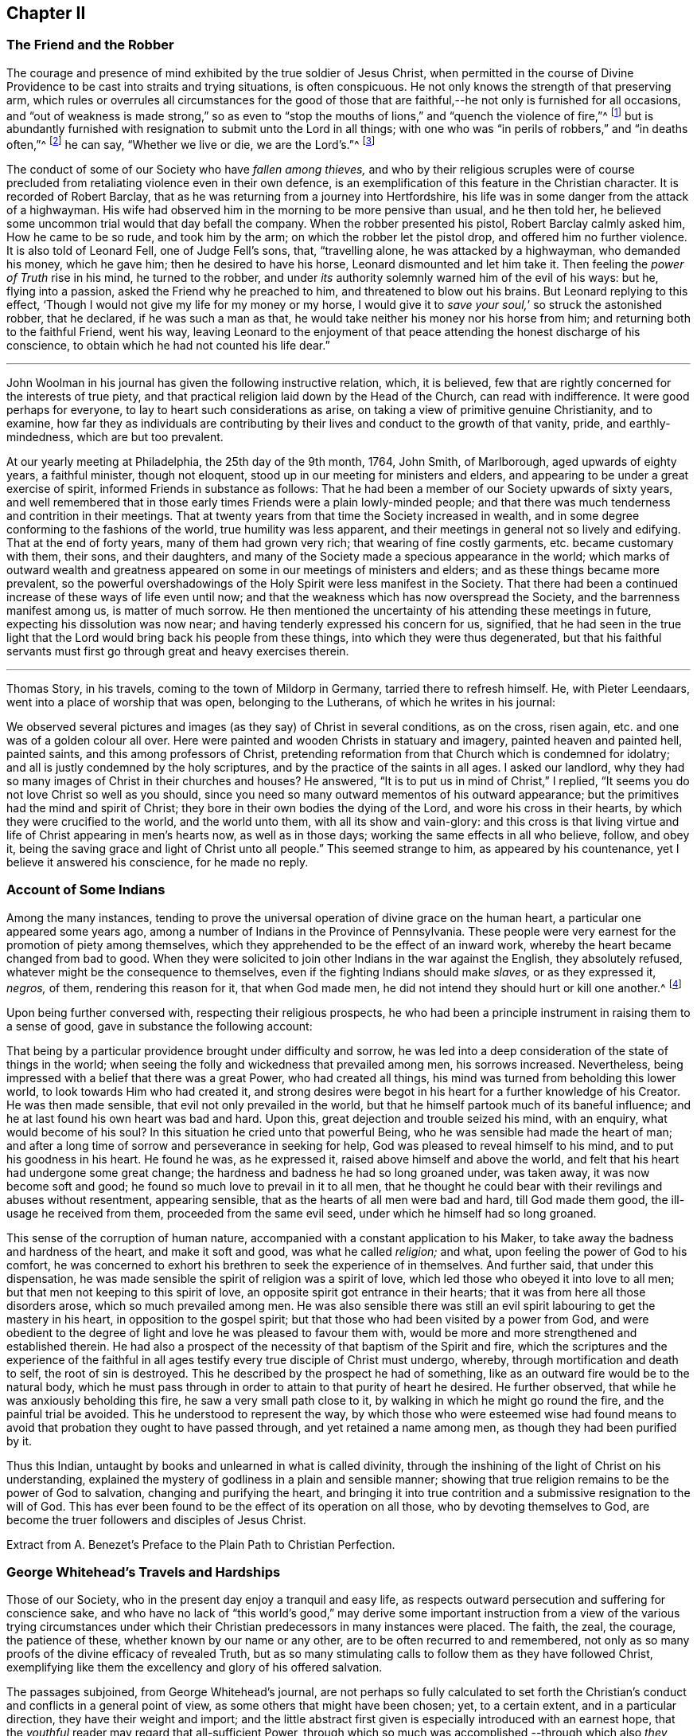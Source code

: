 == Chapter II

[.centered]
=== The Friend and the Robber

The courage and presence of mind exhibited by the true soldier of Jesus Christ,
when permitted in the course of Divine Providence
to be cast into straits and trying situations,
is often conspicuous.
He not only knows the strength of that preserving arm,
which rules or overrules all circumstances for the good of those
that are faithful,--he not only is furnished for all occasions,
and "`out of weakness is made strong,`" so as even to "`stop
the mouths of lions,`" and "`quench the violence of fire,`"^
footnote:[Heb. 11]
but is abundantly furnished with resignation to submit unto the Lord in all things;
with one who was "`in perils of robbers,`" and "`in deaths often,`"^
footnote:[2 Cor. 11.]
he can say, "`Whether we live or die, we are the Lord`'s.`"^
footnote:[Rom. 14:8.]

The conduct of some of our Society who have _fallen among thieves,_
and who by their religious scruples were of course precluded
from retaliating violence even in their own defence,
is an exemplification of this feature in the Christian character.
It is recorded of Robert Barclay,
that as he was returning from a journey into Hertfordshire,
his life was in some danger from the attack of a highwayman.
His wife had observed him in the morning to be more pensive than usual,
and he then told her, he believed some uncommon trial would that day befall the company.
When the robber presented his pistol, Robert Barclay calmly asked him,
How he came to be so rude, and took him by the arm;
on which the robber let the pistol drop, and offered him no further violence.
It is also told of Leonard Fell, one of Judge Fell`'s sons, that, "`travelling alone,
he was attacked by a highwayman, who demanded his money, which he gave him;
then he desired to have his horse, Leonard dismounted and let him take it.
Then feeling the _power of Truth_ rise in his mind, he turned to the robber,
and under _its_ authority solemnly warned him of the evil of his ways: but he,
flying into a passion, asked the Friend why he preached to him,
and threatened to blow out his brains.
But Leonard replying to this effect,
'`Though I would not give my life for my money or my horse,
I would give it to _save your soul,_`' so struck the astonished robber, that he declared,
if he was such a man as that, he would take neither his money nor his horse from him;
and returning both to the faithful Friend, went his way,
leaving Leonard to the enjoyment of that peace attending
the honest discharge of his conscience,
to obtain which he had not counted his life dear.`"

[.asterism]
'''

John Woolman in his journal has given the following instructive relation, which,
it is believed, few that are rightly concerned for the interests of true piety,
and that practical religion laid down by the Head of the Church,
can read with indifference.
It were good perhaps for everyone, to lay to heart such considerations as arise,
on taking a view of primitive genuine Christianity, and to examine,
how far they as individuals are contributing by their
lives and conduct to the growth of that vanity,
pride, and earthly-mindedness, which are but too prevalent.

[.embedded-content-document]
--

At our yearly meeting at Philadelphia, the 25th day of the 9th month, 1764, John Smith,
of Marlborough, aged upwards of eighty years, a faithful minister, though not eloquent,
stood up in our meeting for ministers and elders,
and appearing to be under a great exercise of spirit,
informed Friends in substance as follows:
That he had been a member of our Society upwards of sixty years,
and well remembered that in those early times Friends were a plain lowly-minded people;
and that there was much tenderness and contrition in their meetings.
That at twenty years from that time the Society increased in wealth,
and in some degree conforming to the fashions of the world,
true humility was less apparent,
and their meetings in general not so lively and edifying.
That at the end of forty years, many of them had grown very rich;
that wearing of fine costly garments, etc. became customary with them, their sons,
and their daughters, and many of the Society made a specious appearance in the world;
which marks of outward wealth and greatness appeared
on some in our meetings of ministers and elders;
and as these things became more prevalent,
so the powerful overshadowings of the Holy Spirit were less manifest in the Society.
That there had been a continued increase of these ways of life even until now;
and that the weakness which has now overspread the Society,
and the barrenness manifest among us, is matter of much sorrow.
He then mentioned the uncertainty of his attending these meetings in future,
expecting his dissolution was now near; and having tenderly expressed his concern for us,
signified,
that he had seen in the true light that the Lord
would bring back his people from these things,
into which they were thus degenerated,
but that his faithful servants must first go through great and heavy exercises therein.

--

[.asterism]
'''

Thomas Story, in his travels, coming to the town of Mildorp in Germany,
tarried there to refresh himself.
He, with Pieter Leendaars, went into a place of worship that was open,
belonging to the Lutherans, of which he writes in his journal:

[.embedded-content-document]
--

We observed several pictures and images (as they say) of Christ in several conditions,
as on the cross, risen again, etc. and one was of a golden colour all over.
Here were painted and wooden Christs in statuary and imagery,
painted heaven and painted hell, painted saints, and this among professors of Christ,
pretending reformation from that Church which is condemned for idolatry;
and all is justly condemned by the holy scriptures,
and by the practice of the saints in all ages.
I asked our landlord, why they had so many images of Christ in their churches and houses?
He answered, "`It is to put us in mind of Christ,`" I replied,
"`It seems you do not love Christ so well as you should,
since you need so many outward mementos of his outward appearance;
but the primitives had the mind and spirit of Christ;
they bore in their own bodies the dying of the Lord, and wore his cross in their hearts,
by which they were crucified to the world, and the world unto them,
with all its show and vain-glory:
and this cross is that living virtue and life of Christ appearing in men`'s hearts now,
as well as in those days; working the same effects in all who believe, follow,
and obey it, being the saving grace and light of Christ unto all people.`"
This seemed strange to him, as appeared by his countenance,
yet I believe it answered his conscience, for he made no reply.

--

[.centered]
=== Account of Some Indians

Among the many instances,
tending to prove the universal operation of divine grace on the human heart,
a particular one appeared some years ago,
among a number of Indians in the Province of Pennsylvania.
These people were very earnest for the promotion of piety among themselves,
which they apprehended to be the effect of an inward work,
whereby the heart became changed from bad to good.
When they were solicited to join other Indians in the war against the English,
they absolutely refused, whatever might be the consequence to themselves,
even if the fighting Indians should make _slaves,_ or as they expressed it, _negros,_
of them, rendering this reason for it, that when God made men,
he did not intend they should hurt or kill one another.^
footnote:[In this disposition they have continued about thirty years,
notwithstanding the ill-treatment they have received from Indians and others;
more especially of late that they have been pillaged,
their settlements at three towns broken up,
and they carried away captives towards Canada.
Those Indians who carried them away, giving as a reason for this violence,
said that they were in their way,
and a great obstruction to them when going to war.
{footnote-paragraph-split}
See the [.book-title]#Pennsylvania Packet,# for the 12th Mo. 22,1781]

Upon being further conversed with, respecting their religious prospects,
he who had been a principle instrument in raising them to a sense of good,
gave in substance the following account:

[.embedded-content-document]
--

That being by a particular providence brought under difficulty and sorrow,
he was led into a deep consideration of the state of things in the world;
when seeing the folly and wickedness that prevailed among men, his sorrows increased.
Nevertheless, being impressed with a belief that there was a great Power,
who had created all things, his mind was turned from beholding this lower world,
to look towards Him who had created it,
and strong desires were begot in his heart for a further knowledge of his Creator.
He was then made sensible, that evil not only prevailed in the world,
but that he himself partook much of its baneful influence;
and he at last found his own heart was bad and hard.
Upon this, great dejection and trouble seized his mind, with an enquiry,
what would become of his soul?
In this situation he cried unto that powerful Being,
who he was sensible had made the heart of man;
and after a long time of sorrow and perseverance in seeking for help,
God was pleased to reveal himself to his mind, and to put his goodness in his heart.
He found he was, as he expressed it, raised above himself and above the world,
and felt that his heart had undergone some great change;
the hardness and badness he had so long groaned under, was taken away,
it was now become soft and good; he found so much love to prevail in it to all men,
that he thought he could bear with their revilings and abuses without resentment,
appearing sensible, that as the hearts of all men were bad and hard,
till God made them good, the ill-usage he received from them,
proceeded from the same evil seed, under which he himself had so long groaned.

This sense of the corruption of human nature,
accompanied with a constant application to his Maker,
to take away the badness and hardness of the heart, and make it soft and good,
was what he called _religion;_ and what, upon feeling the power of God to his comfort,
he was concerned to exhort his brethren to seek the experience of in themselves.
And further said, that under this dispensation,
he was made sensible the spirit of religion was a spirit of love,
which led those who obeyed it into love to all men;
but that men not keeping to this spirit of love,
an opposite spirit got entrance in their hearts;
that it was from here all those disorders arose, which so much prevailed among men.
He was also sensible there was still an evil spirit
labouring to get the mastery in his heart,
in opposition to the gospel spirit;
but that those who had been visited by a power from God,
and were obedient to the degree of light and love he was pleased to favour them with,
would be more and more strengthened and established therein.
He had also a prospect of the necessity of that baptism of the Spirit and fire,
which the scriptures and the experience of the faithful in all
ages testify every true disciple of Christ must undergo,
whereby, through mortification and death to self, the root of sin is destroyed.
This he described by the prospect he had of something,
like as an outward fire would be to the natural body,
which he must pass through in order to attain to that purity of heart he desired.
He further observed, that while he was anxiously beholding this fire,
he saw a very small path close to it, by walking in which he might go round the fire,
and the painful trial be avoided.
This he understood to represent the way,
by which those who were esteemed wise had found means to
avoid that probation they ought to have passed through,
and yet retained a name among men, as though they had been purified by it.

Thus this Indian, untaught by books and unlearned in what is called divinity,
through the inshining of the light of Christ on his understanding,
explained the mystery of godliness in a plain and sensible manner;
showing that true religion remains to be the power of God to salvation,
changing and purifying the heart,
and bringing it into true contrition and a submissive resignation to the will of God.
This has ever been found to be the effect of its operation on all those,
who by devoting themselves to God,
are become the truer followers and disciples of Jesus Christ.

[.signed-section-signature]
Extract from A. Benezet`'s [.book-title]#Preface to the Plain Path to Christian Perfection.#

--

[.centered]
=== George Whitehead`'s Travels and Hardships

Those of our Society, who in the present day enjoy a tranquil and easy life,
as respects outward persecution and suffering for conscience sake,
and who have no lack of "`this world`'s good,`" may derive some important
instruction from a view of the various trying circumstances under which
their Christian predecessors in many instances were placed.
The faith, the zeal, the courage, the patience of these,
whether known by our name or any other, are to be often recurred to and remembered,
not only as so many proofs of the divine efficacy of revealed Truth,
but as so many stimulating calls to follow them as they have followed Christ,
exemplifying like them the excellency and glory of his offered salvation.

The passages subjoined, from George Whitehead`'s journal,
are not perhaps so fully calculated to set forth the Christian`'s
conduct and conflicts in a general point of view,
as some others that might have been chosen; yet, to a certain extent,
and in a particular direction, they have their weight and import;
and the little abstract first given is especially introduced with an earnest hope,
that the _youthful_ reader may regard that all-sufficient Power,
through which so much was accomplished,--through which also
_they_ may live acceptably to Him who died for them,
fulfilling the end of their existence in the obedience of faith.

_Abstract._--In the year 1654, George Whitehead, then not eighteen years of age,
travelled on foot in the work of the ministry out
of Westmorland with Edward Edwards to York,
about sixty miles, in harvest time.
There they remained two or three days.
After this they parted; and George Whitehead went forward to Lincoln,
a distance of eighty miles, where he stayed one night;
from there he moved on to Cambridge, which journey,
being at least seventy miles in a strait line, he accomplished in less than three days,
"`Though my feet,`" says he,
"`were pretty much galled and blistered even before I came out of Yorkshire,
yet they amended while I travelled.`"
He was at Cambridge two or three days, and from there passed on to Wymondham,
which could not have been under fifty miles by any reckoning,
and to Norwich the next day.

[.embedded-content-document]
--

_Extract._--Our being shut out of our meeting houses for several years,
in and about the cities of London and Westminster,
and our meetings kept in the streets in all sorts of weather, winter and summer,
was a trial and hardship upon us, even upon old and young, men and women:
but that trial was not so great,
as to have our estates and livelihoods exposed to ruin by a pack of ravenous informers;
although it was no small hardship to our persons, to be kept out of doors,
in the streets, in the great, severe, and long frost and snow, in the year 1683,
for about three months together; when the river Thames was so frozen up, that horses,
coaches and carts could pass to and fro upon it, and a street also be erected,
and stand over it.
And yet in all that hard season, when we were so long kept out in the streets,
in the bitter cold air, I do not remember that I got any harm or injury thereby,
to the impairing my health,
although I frequently attended those our meetings in the streets;
wherein I took great and serious notice of the merciful providence
of Almighty God towards my self and many more of our Friends,
who were sharers in the same mercy and preservation in that suffering and exercise:
no thanks to our unmerciful adversaries and persecutors,
but to our heavenly Father be the glory and praise forever.

We had in those days some opportunities,
and were permitted to publish the Truth openly in the streets,
and also to make public supplication to God; yet more frequently not permitted,
but pulled away by force, by the trained bands and officers, and either sent to prison,
or turned into the meetinghouse,
and there detained under guard until the meeting was ended in the street.
Thus were the ministers and others among us often forcibly interrupted and served,
and scarcely permitted, many times, to declare two or three sentences,
without being haled away.
However we saw it our duty, in the fear of the living God, to keep our meetings,
and patiently to wait upon Him, where often we enjoyed His presence to our consolation,
even in our silent attention upon Him:
being not called to strive or contest with our adversaries,
or their servants whom they employed, but in faith and patience to bear all,
believing that in due time thereby we should obtain victory.
It was often then before me,
that the Lamb and his faithful followers should have the victory,
which was matter of secret comfort to me many times; glory to His name forever.

--

[.centered]
=== Edward Burrough`'s Preaching

[.embedded-content-document.testimony]
--

He was a man of undaunted courage, though but young,
the Lord set him above the fear of his enemies,
and I have beheld him filled with power by the Spirit of the Lord.
For instance, at the Bull and Mouth, when the room, which was very large,
has been filled with people, many of whom have been in uproars,
contending one with another, some exclaiming against the Quakers,
accusing and charging them with heresy, blasphemy, sedition, and what not;
that they were _deceivers and deluded the people;_ that they denied the holy scriptures,
and the resurrection; others endeavouring to vindicate them,
and speaking of them more favourably:--In the midst of all which noise and contention,
this servant of the Lord has stood upon a bench with his bible in his hand,
(for he generally carried one about him,) speaking to the people
with great authority from the words of John 7:12. "`And there
was much complaining among the people concerning him (Jesus):
for some said, He is a good man: others said, No, on the contrary,
he deceives the people,`"--and so suitably to the present debate among them,
that the whole multitude were thereby overcome, and became exceeding calm and attentive,
and departed peaceably and with seeming satisfaction,

[.signed-section-signature]
_William Grouch`'s Memoirs._

--

[.centered]
=== Christian Zeal

James Gough, in the narrative of his own life, relates of John Ashton of Kilconimore,
(who was an old man when James Gough saw him,) that "`he with his wife, when at liberty,^
footnote:[He was imprisoned for tithes soon after his convincemcnt.]
constantly attended the meeting at Birr twice a week, generally walking on foot there,
being about seven English miles and a very bad road,
wading through a river both going and returning.
In winter they sometimes had the ice to break in crossing this river;
and John said he had wept to see the blood on his wife`'s legs in coming through it.
In those days Truth was precious to its professors who also possessed it,
and no difficulties or dangers could prevent them from getting to their religious meetings,
to enjoy the renewings of divine love and life with their brethren.`"

[.centered]
=== Gospel Simplicity

The last mentioned writer gives a lively illustration
of the _practical_ effects of that divine anointing,
holy energy, or internal principle of action,
by which our Society has been always more or less characterized.
It may not be unsuitable to preface its insertion, with a passage from the same journal,
as follows:

[.embedded-content-document]
--

Truth has ever led to integrity, punctuality, and upright dealing in our outward affairs,
and to limit ourselves to few exigencies, and a humble condition in life,
rather than invade or risk the properties of other men.
We cannot all get a deal of the treasures of this world,
(nor is a deal necessary to our well-being,--"`a man`'s life consists not in
the abundance of the things which he possesses;`") but we may all live on a little,
if our minds be kept humble,
and the sensual appetites be subjected to the cross of Christ.

John Goodwin, of Escargogh, in Monmouthshire,
lived and maintained his family on a farm of four pounds a year,
but at length had purchased and improved it,
so that at that time he reckoned it worth six pounds a year.
The first journey he travelled in the ministry, which was to visit Friends through Wales,
he had then got of clear money above forty shillings in all, and he was free to spend it,
if there were occasion, in the Lord`'s service, knowing that he could give him,
or enable him to get more.
The first time he began to entertain travelling Friends,
(most of that meeting being gone to Pennsylvania,) he had but one bed,
which he left to them, he and his wife taking up their lodging in the stable.

--

Our predecessors in religious profession were remarkably
noted for their hospitality and disinterestedness,
and in them it seemed evidently to arise from a rooted sense of religious duty,
and the powerful constrainings of Christian love.

[.centered]
=== Thomas Chalkley on the Use of the Sword

[.embedded-content-document]
--

When I was in Barbados, P. M., who accompanied me from Bridgetown to Counsellor Week`'s,
told me, that when I was in the island before,
he and I had some discourse concerning the use of the sword,
he then (not being of our Society,) wore a sword, but now had left it off,
and his business also, which was worth some hundreds a year.
I had reminded him of Christ`'s words, that those who take the sword,
should perish with the sword,^
footnote:[Matt. 26:52.]
and, Resist not evil; and if any man smite you on one cheek, turn the other also:
Love enemies, do good to them that hate you, pray for them that despitefully use you,
and persecute you.^
footnote:[Matt. 5.]
After I had used these arguments, he asked me, If one came to kill me,
Would I not kill rather than be killed?
I told him, No; so far as I knew my own heart, I had rather be killed than kill.
He said, That was strange, and desired to know what reason I could give for it.
I told him, That I being innocent, if I were killed in my body, my soul might be happy;
but if I killed him, he dying in his wickedness, would consequently be unhappy;
and if I were killed, he might live to repent, but if I killed him,
he would have no time to repent, so that, if he killed me, I should have much the better,
both in respect to myself and him.
This discourse had made so much impression, and so affected him, that he said,
he could not but often remember it.
And when we parted at Bridgetown, we embraced each other, in open arms of Christian love,
far from that which would hurt or destroy.

--

[.centered]
=== John Churchman on the Names of the Days of the Week

[.embedded-content-document]
--

Before my going to Holland,
I was at the shop of a barber in this city (Norwich,) several times to be shaved:
the second time I was there, I had to wait a little for my turn, he having no assistant;
and when others were gone out, he told me he was sorry I had to wait,
and hoped he should have my custom: and that if I would come on Saturdays and Wednesdays,
in the forenoon, I need not wait; but in the afternoon others came.
I asked him what days in the week those were which he called Saturdays and Wednesdays:
he seemed to wonder at my ignorance, but knew not how to tell me otherwise.
I said, "`I do not read in the scriptures of any days so named:`" he replied,
"`That is true.`"
"`For what reason then,`" said I, "`do you call them so?`"
"`Because it is a common custom,`" said he.
"`Suppose then,`" said I, "`that we lived in a heathen country; among infidels,
who worshipped idols, should we follow their customs, because common?`"
He replied, "`By no means.`"
I then said, "`If I have understood rightly,
the heathens gave the days of the week those names.`"
"`I never heard that before,`" said he; "`pray for what reason?`"
I answered, "`They worshipped the sun on the first day of the week,
and named it after their idol, Sunday; the moon on the second day of the week,
so came Monday; and the other days after other idols, for they had many gods.
Third-day they called Tuesday, after their idol Tuisco; and after the idol Woden,
fourth-day they called Wednesday; and fifth-day, after their idol Thor,
they called Thursday; from Friga, Friday; and after Saturn they called the seventh-day,
Saturday.
And as I believe in the only true God, and Jesus Christ, whom he has sent,
and expect eternal life by no other name or power, I dare not, for conscience sake,
own the gods of the heathen, or name a day after them;
but choose the names which the days were called by,
when the Most High performed his several works of creation, namely, first, second, third,
and so on, which is scriptural, most plain, and easily understood.`"
He seemed somewhat affected with the information,
and I desired him to enquire into the matter for himself,
and not to think that I designed to impose upon him.

On my return from Holland to Norwich, a man ran to me in the street,
putting a paper into my hand, and immediately left me,
whom I soon found to be this barber.
The letter contained an innocent childlike acknowledgment to me for my freedom with him,
as is before mentioned,
in language rather too much showing his value for me as an instrument.
Believing him to be reached by the love of Truth,
and in measure convinced of the principle thereof,
I thought it best to leave him in the Lord`'s hands for further instruction.

I mention this passage with a view to stir up my friends of the same holy profession,
to let their language in words be the real language of truth to all men,
in purity of spirit,
and not to name the days of the week or months after the heathenish idolatrous customs,
saying for excuse, that they to whom they speak do best understand them,
and it saves them any further explanation;
which excuse is far from proceeding from a disposition _apt to teach,_
and letting the light of Truth shine as it ought.
"`Neither do men,`" said our blessed Instructor, "`light a candle,
and put it under a bushel, but on a candlestick,
and it gives light to all that are in the house.`"^
footnote:[Matt. 5:15.]
Nor does the Lord enlighten his candle, that is the spirit of man^
footnote:[Prov. 20:27.]
with the pure knowledge of Truth, that we should cover it,
either with an easeful disposition, to save ourselves trouble,
or hide the work thereof under the coveting bushel of worldly saving care,
after the gain and treasure of this world; but that it may stand on the candlestick,
and thereby crown those who are thus favoured with the holy light,
that as a city set on a hill they cannot be hid.
The corrupt language of You to a single person,
and calling the months and days by heathen names,
are esteemed by some to be little things;
but if a faithful testimony in these little things
was blessed in the instance before mentioned,
even to the raising an earnest inquiry after the
saving knowledge of God and his blessed Son,
whom to know is eternal life;
perhaps such who baulk their testimony to the pure
talent of Truth given to them to profit withal,
may one day have their portion appointed with the wicked and slothful servant.^
footnote:[See Matt. 25:24-25, etc.]

--

[.asterism]
'''

Thomas Chalkley, travelling in New-England, relates that about the year 1704,
the Indians were very barbarous in the destruction of the English inhabitants,
scalping some, and knocking out the brains of others (men,
women and children,) by which the country was greatly alarmed, both night and day.

[.embedded-content-document]
--

But +++[+++continues he,]
the great Lord of all was pleased wonderfully to preserve our Friends,
especially those who kept faithful to their peaceable principles,
according to the doctrine of Christ in the holy scriptures,
as recorded in his excellent sermon which he preached on the mount,
which is quite opposite to killing, revenge, and destruction even of our enemies.

And because our Friends could not join with those of fighting principles and practices,
some of them were put into prison;
many people railing and speaking very bitterly against their peaceable neighbours,
and wishing the Quakers might be cut off.
Among the many hundreds that were slain,
I heard but of three of our Friends being killed, whose destruction was very remarkable,
as I was informed; the one was a woman, the other two were men.
The men used to go to their labour without any weapons,
and trusted to the Almighty and depended on His providence to protect them,
(it being their principle not to use weapons of war to offend others,
or to defend themselves); but a spirit of distrust taking place in their minds,
they took weapons of war to defend themselves;
and the Indians who had seen them several times without them, and let them alone, saying,
they were peaceable men, and hurt nobody, therefore they would not hurt them;
now seeing them have guns, and supposing they designed to kill the Indians,
they therefore shot the men dead.

The woman had remained in her habitation,
and could not be free to go to a fortified place for preservation, neither she, her son,
nor daughter, nor to take there the little ones;
but the poor woman after some time began to let in a slavish fear,
and advised her children to go with her to a fort not far from their dwelling.
Her daughter being one that trusted in the name of the Lord,
the mighty tower to which the righteous flee and find safety,
could not consent to go with her;
and having left a particular account in a letter to her children of her and their preservation,
I think it worthy to be inserted here in her own words:

"`When the cruel Indians were permitted to kill and destroy, it was shown me,
that I must stand in a testimony for Truth, and trust in the name of the Lord,
that was a strong tower, and we should wait upon Him.
And I often desired my mother and husband to sit down, and wait upon the Lord,
and He would show us what we should do.
But I could not prevail with him, but he would say it was too late now,
and was in great haste to be gone; but I could not go with him,
because I was afraid of offending the Lord:
but still he would say I was deluded by the devil, so that my mother would often say,
A house divided could not stand; and she could not tell what to do,
although she had most peace in staying, yet she had thoughts of moving, and said to me,
'`Child, can you certainly say it is revealed to you we should stay?
if it be, I would willingly stay,
if I was sure it was the mind of God.`' But I being young and afraid to speak so high,
said, '`Mother, I can say that it is so with me,
that when I think of staying and trusting in the name of the Lord,
I find great peace and comfort more than I can utter,
with a belief we shall be preserved: but when I think of going, oh,
the trouble and heaviness I feel,
with a fear some of us should fall by them!`' And my dear mother sighed,
and said she could not tell what to do: but I said to them, if they would go,
I should be willing to stay alone; if they found freedom, I was very willing,
for I was afraid of offending the Lord.
But still my poor husband would say, I took a wrong spirit for the right.
And he would say how should I know?
for if I was right I should be willing to condescend to him; and then I said,
in condescension to him I would move; but I hoped the Lord would not lay it to my charge,
for was it not to condescend to him, I would not move for the world.

"`And after I had given away my strength,
in a little time there came men from the garrison with their guns,
and told us they came for us, and that they thought the Indians might be near;
and then away we went; and my mother went in with my brother-in-law,
although I persuaded her not to do it.
But she said, '`Why, my child is there:
and why may I not be with him as well as you?`' And so we went along to Hampton,
to my husband`'s brother`'s. But Oh the fear and trouble that I felt! and told my husband,
it seemed as if we were going into the mouth of the Indians.
And the next day was the first day of the week:
and our dear Friend Lydia Norton came with my dear mother; and in her testimony,
she said, there was there that was very near to her life, that was very near death.
O then I was ready to think it would be I,
because I believed we had done amiss in moving, and great trouble was I in,
and told dear Lydia of it, but she comforted me as much as she could,
and said she did not think it would be I. And my
dear mother went to my sister`'s again to the garrison,
where she found herself not easy; but as she often said to many,
that she felt herself in a beclouded condition,
and more shut from divine counsel than she had ever been since she knew the Truth;
and being uneasy, she went to move to a Friend`'s house, that lived in the neighbourhood;
and as she was moving, the bloody cruel Indians lay by the way, and killed her.

"`O then how did I lament moving! and promised if
the Lord would be pleased to spare my life,
and husband and children, and carry us home again, I would never do so more.
But O the fear and trouble, and darkness that fell upon me,
and many more at that time! three or four of us kept our meeting,
but although we sat and waited as well as we could,
yet we sat under a poor beclouded condition till we returned home again;
then did the Lord please to lift up the light of his love upon our poor souls.

"`O then I told my husband, although he had built a little house by the garrison,
I could not move again.
So he was willing to stay while the winter season lasted,
but told me he could not stay when summer came, for then the Indians would be about;
and that if I could not go to the garrison,
I might go to a Friend`'s house that was near it;
and I was willing to please him if the Lord was willing,
and then applied my heart to know the mind of Truth, and it was shown me,
that if I moved again, I should lose the sense of Truth,
and I should never hold up my head again.
Still he would say it was a notion: till our dear Friend Thomas Story came and told him,
he did not see that I could have a greater revelation than I had,
and satisfied my husband so well, that he never more asked me to go,
but was very well contented to stay all the wars; and then things were made more easy,
and we saw abundance of the wonderful works,
and of the mighty power of the Lord in keeping and preserving of us,
when the Indians were at our doors and windows, and at other times;
and how the Lord put courage in you my dear children; don`'t you forget it,
and don`'t think that as you were young, and because you knew little,
so you feared nothing; but often consider how you stayed at home alone,
when we went to meetings, and how the Lord preserved you, and kept you,
so that no hurt came upon you.
And I leave this charge upon you, Live in the fear of the Lord,
and see you set Him always before your eyes, lest you sin against Him;
for if I had not feared the Lord and felt the comforts of
His holy Spirit I never could have stood so great a trial,
when so many judged and said I was deluded,
and that all the blood of my husband and children would be required at my hands;
but the Lord was near to me and gave me strength and courage, and faith to trust in Him,
for I knew His name to be '`a strong tower,`' yes, and stronger than any in the world;
for I have oftentimes fled there for safety.
O blessing and honour, and everlasting high praise be given to the Lord and his dear Son,
our Saviour and Mediator, Christ Jesus.
Amen.`"

[.signed-section-signature]
Mary Doe.

A neighbour of the aforesaid people +++[+++continues Thomas Chalkley,]
told me, that as he was at work in his field, the Indians saw and called him,
and he went to them.
They told him that they had no quarrel with the Quakers, for they were a quiet,
peaceable people, and hurt nobody, and that therefore none should hurt them.
Those Indians began about this time to shoot people as they rode along the road,
and to knock them on the head in their beds, and very barbarously murdered many:
but we travelled in the country and had large meetings,
and the good presence of God was with us abundantly,
and we had great inward joy in the Holy Spirit in our outward jeopardy and travels.
The people generally rode, and went to their worship armed,
but Friends went to their meetings without either sword or gun,
having their trust and confidence in God.

--

[.asterism]
'''

John Churchman, while on a religious visit to friends on the eastern shore of Maryland,
met an elderly man, who asked if he saw some posts standing, pointing to them, and added,
the first meeting George Fox had on this side Chesapeake Bay,
was held in a tobacco house there, which was then new;
the posts that were standing were made of walnut.
At which his companion rode to them, and sat on his horse very still and quiet;
then returning again, with more speed than he went,
John Churchman asked him what he saw among those old posts; he answered,
"`I would not have missed of what I saw for five pounds;
for I saw the root and ground of idolatry.
Before I went,
I thought perhaps I might have felt some secret virtue
in the place where George Fox had stood and preached,
whom I believe to have been a good man; but while I stood there, I was secretly informed,
that if George was a good man, he was in heaven, and not there,
and virtue is not to be communicated by dead things, whether posts, earth,
or curious pictures, but by the power of God, who is the fountain of living virtue.`"
"`A lesson,`" says John Churchman "`which, if rightly learned,
would wean from the worship of images, and adoration of relics.`"

[.asterism]
'''

The following is a remarkable testimony to the power
which attended the ministry of our early Friends.

A person of some note, who had been an officer under Oliver Cromwell,
related the anecdote to some people at an inn, among whom was James Wilson,
who thereby became more favorably disposed towards Friends,
and willing to attend their meetings,
he having been before that time much prejudiced against them.

[.embedded-content-document]
--

After the battle of Dunbar, as I was riding in Scotland at the head of my troop,
I observed at some distance from the road a crowd of people,
and one higher than the rest; upon which I sent one of my men to see,
and bring me word what was the meaning of the gathering;
and seeing him ride up and stay there, without returning according to my order,
I sent a second, who stayed in like manner; and then I determined to go myself.
When I came there, I found it was James Nayler preaching to the people,
but with such power and reaching energy, as I had not till then been witness of,
I could not help staying a little, although I was afraid to stay;
for I was made a Quaker, being forced to tremble at the sight of myself.
I was struck with more terror by the preaching of James Nayler,
than I was at the battle of Dunbar, when we had nothing else to expect,
but to fall a prey to the swords of our enemies, without being able to help ourselves.
I clearly saw the cross of Christ to be submitted to, so I dared stay no longer,
but got off, and carried condemnation for it in my own breast.
The people there, in the clear and powerful opening of their states,
cried out against themselves, imploring mercy, a thorough change,
and the whole work of salvation to be effected in them.
Ever since I have thought myself obliged to acknowledge on their behalf,
as I have now done.

[.signed-section-signature]
_James Gough`'s Journal._

--

[.centered]
=== A Glimpse at a Quarterly Meeting

At Masham in Yorkshire John Churchman lodged at the house of John Kelden,
who related to him something that passed between
a knight of the shire and one of his tenants,
a member of our religious Society, in manner following:

[.discourse-part]
_Landlord._
So, John, you are busy.

[.discourse-part]
_Tenant._
Yes; my landlord loves to see his tenants busy.

[.discourse-part]
_Landlord._
But, John, where were you,
that you were not at your quarterly meeting at York the other day?^
footnote:[The court sessions were held at York always at the time of the quarterly meeting.]
I saw most of your staunch Friends there, but you I missed.

[.discourse-part]
_Tenant._
Why, you know I have a curious landlord, who loves to see his tenants thrive,
and pay their rent duly, and I had a good deal in hand that kept me at home.

[.discourse-part]
_Landlord._
Kept you at home?
you will neither thrive nor pay the better for neglecting your duty, John.

[.discourse-part]
_Tenant._
Then I perceive my landlord was at quarterly meeting.
How did you like it?

[.discourse-part]
_Landlord._
Like it!
I was at one meeting, and saw what made my heart ache.

[.discourse-part]
_Tenant._
What was that?

[.discourse-part]
_Landlord._
Why, the dress of your young folks; the men with their wigs,
and young woman with their finery, in imitation of fashions.
And I thought I would try another meeting: so next day I went again,
and then I concluded,
there was little difference but the bare name between
us whom you call the world`'s people,
and some of you;
for you are imitating us in the love and fashions of the world as fast as you can.
So that I said in my heart, these people do need a Fox, a Penn, and a Barclay among them:
so he turned from his tenant.

[.small-break]
'''

"`I thought it would be a pity,`" adds John Churchman,
"`that the true and solid remark of this great man should be lost,
understanding that it was rather expressed in pity than derision.`"

[.centered]
=== Some Account of the Pestilential Fever at Philadelphia in 1699

[.section-author]
Taken from [.book-title]#Thomas Story`'s Life#

[.embedded-content-document]
--

We went after this to Jericho, Jerusalem, and other places, having meetings;
at Newtown we had a meeting,
in which Friends were much affected with trouble
at the account given by my companion Roger Gill,
in his testimony, of many being taken away at Philadelphia by a pestilential fever,
then greatly prevalent, ten being buried in one day, and four died on the same day;
several of them being good Friends;
his testimony was by way of warning to Friends in that meeting,
to be prepared to meet the Lord,
if peradventure the stroke of his hand might reach those parts.
And then Samuel Jennings reminded the meeting,
that it was no new nor strange thing for the people of God to suffer in common calamities:
but the love and favour of God being assured to them, whether life or death ensued,
as it might best please the Lord, there was no occasion of fear,
or to be dismayed at such things, especially to those who were prepared, as the apostle,
when he said, "`For to me to live is Christ, and to die is gain.`"^
footnote:[Phil. 1:21.]
And that,
since a translation through death to life is the exceeding great gain of the saints,
we have no ground to repine at the loss of their society here, though most grateful,
but rather patiently and with diligence wait upon the Lord,
till it may become our own lot.

From this time my companion was very desirous of
going to Philadelphia to the distressed Friends;
but I kept to our purpose, settled before we heard of their condition and exercise.
We went to New York, Wood bridge, and Burlington,
being met in the way by some Friends from there:
here we heard more and more of the sad effects of
the pestilential distemper still prevailing at Philadelphia.
My companion went from there directly to Philadelphia,
and after having some meetings in the way, I arrived there, and found him well,
but many Friends on their sick and dying pillows; yet much of the settled,
remaining presence of the Lord was with them at that time:
such is the goodness of God to his people, that in their bodily,
or any other afflictions, His holy presence greatly abates the exercises of nature,
by its divine consolation.

O the love that flowed in my soul to several in the times of my
visits to them! in which I was lifted over all fear of the contagion,
and yet not without an awful regard toward the Lord therein.
In this distemper had died six, seven, and sometimes eight a day,
for several weeks together; and the yearly meeting being to begin there next day,
we had some exercise and consultation about it,
arising from the prevalency of the distemper in the city at that time;
and yet not much in the country.
Some Friends had therefore written from Burlington,
proposing to Friends of Philadelphia that the meeting
should be adjourned to a cooler time;
to which it was answered, That till the meeting was come together,
they had no power to adjourn; but thought it might do well to discourage, in all places,
the great numbers of young people and servants that usually came to town on those occasions;
and such only to come as were necessarily concerned in the service of the meetings,
because of the great infection, and incapacity of Friends and inns in the town,
at such a juncture, to lodge and entertain them,
there being few (if any) houses free from the sickness.

In the morning meeting of ministers and elders, on the seventh day of the week,
at Philadelphia,
we were under great concern about holding of the
meeting in the usual time generally known,
or whether better to suspend it: and as we waited on the Lord for counsel,
the testimony of Truth went generally against the adjournment or suspension;
and the Lord`'s presence was greatly with us to the end,
though some opposition we met with from the prudentially wise men among us then present,
who consulted their own reason, but not the Truth; who has all power,
and can do and prevent what He pleases.

Accordingly the next day, being the first of the week, the meeting was held,
and was large, all circumstances considered; and the Lord so evidently appeared with us,
that there was no room left for doubt,
but that it was His will that we should hold our meetings; and serve God therein,
as well in time of adversity and affliction, as in prosperity, and less seeming danger.

Friends were generally much comforted in the divine Truth,
the fear of the contagion was much taken away,
and the testimony of Truth was exceeding glorious in several instruments,
as well as over the meeting in general, and so continued to the end: the first, second,
and the third days were for worship, and the fourth for business;
which was also managed in wisdom and unanimity, and ended in sweetness and concord;
as becomes all meetings of the people of God everywhere.

But that which was very remarkable, was,
that though the distemper was very raging and prevalent all the week before,
yet there was not one taken ill during the whole time of the meeting,
either of those who came there on that occasion, or of the people of the town,
that could be remembered by such Friends as made observation;
and yet presently after there were many taken ill thereof in town, and several died,
but few in comparison of what had died before; and a little after that,
it was finally stopped by the good hand of divine Providence.

My companion and I both remained in town for some time, visiting the sick Friends,
as we found it necessary or expedient:
and great was the presence of the love of God with this people,
in the midst of this trying visitation; which gave us occasion to say,
"`Good is the Lord, and greatly to be feared, loved,
and obeyed;`" for though he allows afflictions to come upon his own chosen people,
in common with other men, yet that which otherwise would be intolerable,
is made as nothing,
by how much the sense thereof is swallowed up and immersed in His divine love.
O the melting love!
O the immortal sweetness I enjoyed with several,
as they lay under the exercise of the devouring evil
(though unspeakably comforted in the Lord):
let my soul remember it, and wait low before the Lord to the end of my days!
Great was the majesty and hand of the Lord!
Great was the fear that fell upon all flesh!
I saw no lofty or airy countenance; nor heard any vain jesting, to move men to laughter;
nor witty repartee, to raise mirth; nor extravagant feasting,
to excite the lusts and desires of the flesh above measure:
but every face gathered paleness, and many hearts were humbled,
and countenances fallen and sunk,
as such that waited every moment to be summoned to the bar and numbered to the grave.
But the just appeared with open face, and walked upright in the streets,
and rejoiced in secret, in that perfect love which casts out fear;
and sang praises to Him who lives and reigns and is worthy
forever! being resigned unto his holy Will in all things;
saying, "`Let it be as you will, in time and in eternity, now and forevermore.`"
Nor love of the world, nor fear of death, could hinder their resignation,
abridge their confidence, or cloud their enjoyments in the Lord.

My companion now was taken ill, and appeared to,
be under symptoms of the common distemper.
Some meetings being appointed, I could not stay with him; and though he told me,
when I took leave of him, he was pretty easy, and not very ill;
yet I departed under a great load upon my spirit, and suspected the worst,
for he had prayed in the yearly meeting with great zeal and earnestness,
"`That the Lord would be pleased to accept of his life as a sacrifice for his people,
that a stop might be put to the contagion;`" and therein
appeared his great love and concern for Friends,
whom he had come so far to see.

I went to Burlington, and had a pretty large meeting at John Shin`'s;
and returning to Philadelphia in a few days, I found my companion very ill;
and my concern for the yearly meeting in Maryland increasing,
it came very near me to leave him in these circumstances:
but having duly considered every part, and finding I could not be of much service to him,
I took leave of him, though not without being greatly affected:
and in the company of several Friends set forward for Maryland,
having meetings in the way, and the Lord`'s comfortable presence was with us,
to the praise of his own holy name, who lives, and is worthy to reign forever!
In about a week`'s time I had the afflicting news of the death of my companion,
Roger Gill, at Philadelphia; at which my soul was greatly bowed, and my heart tendered,
so that the ground whereon I sat was watered with my tears;
in the conclusion whereof I was fully satisfied he had obtained
a crown of everlasting peace with the Lord,
and that his memory should not rot,
nor his living testimony fall in those American parts, wherein we had laboured together,
from Carolina to New England; where many hearts had been tendered by him,
and souls comforted, and several convinced;
and all through that divine power by which he is now raised to glory,
to sing praises to Him who sits on the throne, and rules, and reigns,
and is alone worthy forever and ever!
Amen!

This afforded matter of deep humiliation, and consideration,
how long and how often the Lord had spared me, and to what end;
since I have no interest in the world,
nor anything for the enjoyment whereof I could desire to live;
but that it may please the Lord and giver of life to spare mine,
till I may be more fit to appear with my accounts before him.

--
